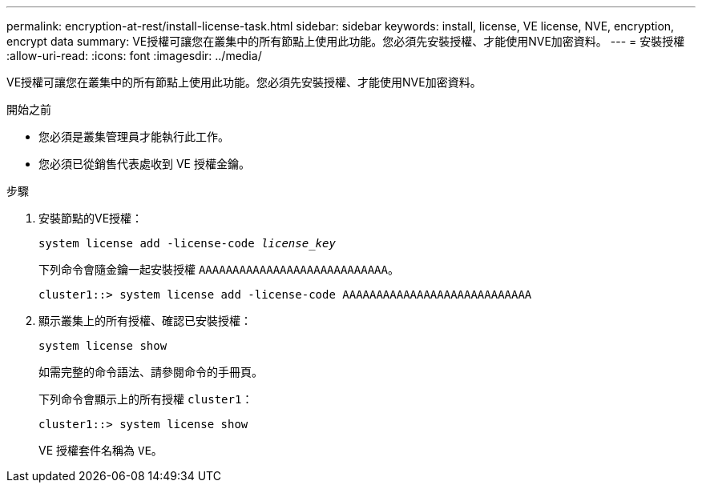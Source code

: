 ---
permalink: encryption-at-rest/install-license-task.html 
sidebar: sidebar 
keywords: install, license, VE license, NVE, encryption, encrypt data 
summary: VE授權可讓您在叢集中的所有節點上使用此功能。您必須先安裝授權、才能使用NVE加密資料。 
---
= 安裝授權
:allow-uri-read: 
:icons: font
:imagesdir: ../media/


[role="lead"]
VE授權可讓您在叢集中的所有節點上使用此功能。您必須先安裝授權、才能使用NVE加密資料。

.開始之前
* 您必須是叢集管理員才能執行此工作。
* 您必須已從銷售代表處收到 VE 授權金鑰。


.步驟
. 安裝節點的VE授權：
+
`system license add -license-code _license_key_`

+
下列命令會隨金鑰一起安裝授權 `AAAAAAAAAAAAAAAAAAAAAAAAAAAA`。

+
[listing]
----
cluster1::> system license add -license-code AAAAAAAAAAAAAAAAAAAAAAAAAAAA
----
. 顯示叢集上的所有授權、確認已安裝授權：
+
`system license show`

+
如需完整的命令語法、請參閱命令的手冊頁。

+
下列命令會顯示上的所有授權 `cluster1`：

+
[listing]
----
cluster1::> system license show
----
+
VE 授權套件名稱為 `VE`。


